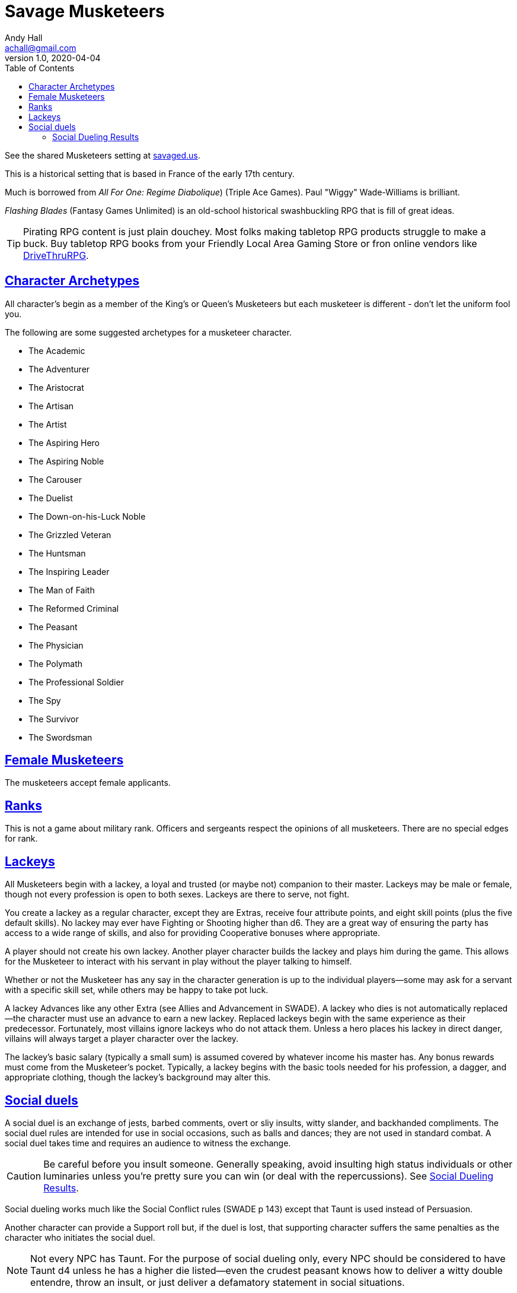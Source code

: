 = Savage Musketeers
Andy Hall <achall@gmail.com>
v1.0, 2020-04-04
:toc: left
:toclevels: 4
:experimental:
:sectlinks:
:sectanchors:

See the shared Musketeers setting at xref:https://savaged.us/s/57iudowe[savaged.us].

****
This is a historical setting that is based  in France of the early 17th century.

Much is borrowed from _All For One: Regime Diabolique_) (Triple Ace Games). Paul "Wiggy" Wade-Williams is brilliant.

_Flashing Blades_ (Fantasy Games Unlimited) is an old-school historical swashbuckling RPG that is fill of great ideas.

TIP: Pirating RPG content is just plain douchey. Most folks making tabletop RPG products struggle to make a buck. Buy tabletop RPG books from your Friendly Local Area Gaming Store or fron online vendors like xref:https://www.drivethrurpg.com/[DriveThruRPG].

****

== Character Archetypes
All character’s begin as a member of the King’s or Queen’s Musketeers but each musketeer is different - don’t let the uniform fool you.

The following are some suggested archetypes for a musketeer character.

* The Academic
* The Adventurer
* The Aristocrat
* The Artisan
* The Artist
* The Aspiring Hero
* The Aspiring Noble
* The Carouser
* The Duelist
* The Down-on-his-Luck Noble
* The Grizzled Veteran
* The Huntsman
* The Inspiring Leader
* The Man of Faith
* The Reformed Criminal
* The Peasant
* The Physician
* The Polymath
* The Professional Soldier
* The Spy
* The Survivor
* The Swordsman

== Female Musketeers
The musketeers accept female applicants.

== Ranks
This is not a game about military rank. Officers and sergeants respect the opinions of all musketeers. There are no special edges for rank.

== Lackeys

All Musketeers begin with a lackey, a loyal and trusted (or maybe not) companion to their master. Lackeys may be male or female, though not every profession is open to both sexes. Lackeys are there to serve, not fight.

You create a lackey as a regular character, except they are Extras, receive four attribute points, and eight skill points (plus the five default skills). No lackey may ever have Fighting or Shooting higher than d6. They are a great way of ensuring the party has access to a wide range of skills, and also for providing Cooperative bonuses where appropriate.

A player should not create his own lackey. Another player character builds the lackey and plays him during the game. This allows for the Musketeer to interact with his servant in play without the player talking to himself.

Whether or not the Musketeer has any say in the character generation is up to the individual players—some may ask for a servant with a specific skill set, while others may be happy to take pot luck.

A lackey Advances like any other Extra (see Allies and Advancement in SWADE). A lackey who dies is not automatically replaced—the character must use an advance to earn a new lackey. Replaced lackeys begin with the same experience as their predecessor. Fortunately, most villains ignore lackeys who do not attack them. Unless a hero places his lackey in direct danger, villains will always target a player character over the lackey.

The lackey’s basic salary (typically a small sum) is assumed covered by whatever income his master has. Any bonus rewards must come from the Musketeer’s pocket. Typically, a lackey begins with the basic tools needed for his profession, a dagger, and appropriate clothing, though the lackey’s background may alter this.

== Social duels
A social duel is an exchange of jests, barbed comments, overt or sliy insults, witty slander, and backhanded compliments.
The social duel rules are intended for use in social occasions, such as balls and dances; they are not used in standard combat.
A social duel takes time and requires an audience to witness the exchange.

CAUTION: Be careful before you insult someone. Generally speaking, avoid insulting high status individuals or other luminaries unless you're pretty sure you can win (or deal with the repercussions). See <<#results>>.

Social dueling works much like the Social Conflict rules (SWADE p 143) except that Taunt is used instead of Persuasion.

Another character can provide a Support roll but, if the duel is lost, that supporting character suffers the same penalties as the character who initiates the social duel.

NOTE: Not every NPC has Taunt. For the purpose of social dueling only, every NPC should be considered to have Taunt d4 unless he has a higher die listed—even the crudest peasant knows how to deliver a witty double entendre, throw an insult, or just deliver a defamatory statement in social situations.

[[results]]
=== Social Dueling Results
This replaces the Social Conflict Results table in the SWADE core rules.
Losers of a social duel suffer from a loss of esteem and respect.
The penalties are removed at the rate of one point per week.
Word spreads quickly around the realm.
Any character with a damaged reputation will receive knowing smiles at best, and be mocked by all and sundry at worst.
Alternately, the loser can demand a duel of blades or pistols. Should he win, the reputation is restored and all penalties removed.
While the character is suffering a social penalty, he will not be the target of social duels—a damaged reputation cannot be further harmed until it is repaired.
He may, if he so chooses, instigate social duels, though.

[cols="20%,80%", options="header"]
|===
| Margin | Result
| Tie | There is no clear winner. Both parties have slandered each other, but the insults have not damaged their reputations. Neither feels the need to pursue the matter further, at least not until their next meeting.
| 1-2 | The loser’s honor and reputation are besmirched, but only temporarily. He suffers a –1 penalty to Intimidation, Persuasion, and Taunt rolls.
| 3-4 | A stinging remark has left a deep wound on the loser’s reputation. He suffers a –2 penalty to Intimidation, Persuasion, and Taunt roll.
| 5+ | The target’s honor is not only tarnished, it is hemorrhaging! He suffers a –4 penalty to Intimidation, Persuasion, and Taunt rolls.
|===

How else might a character repair his reputation? You can count the ways!
